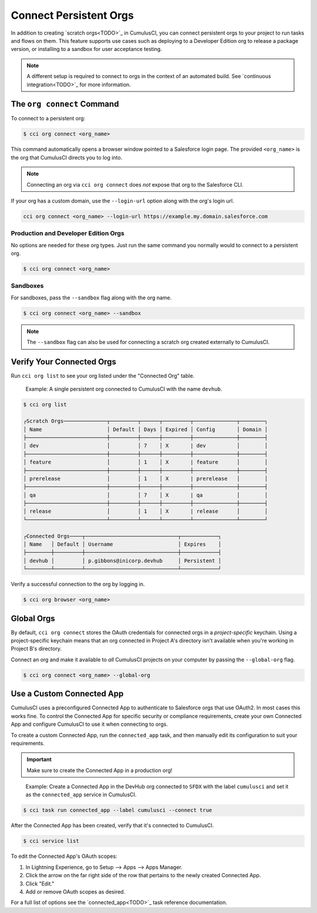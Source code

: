 Connect Persistent Orgs
=======================

In addition to creating `scratch orgs<TODO>`_ in CumulusCI, you can connect persistent orgs to your project to run tasks and flows on them. This feature supports use cases such as deploying to a Developer Edition org to release a package version, or installing to a sandbox for user acceptance testing.

.. note:: A different setup is required to connect to orgs in the context of an automated build. See `continuous integration<TODO>`_ for more information.



The ``org connect`` Command
---------------------------

To connect to a persistent org:

.. code-block:: console

    $ cci org connect <org_name>

This command automatically opens a browser window pointed to a Salesforce login page. The provided ``<org_name>`` is the org that CumulusCI directs you to log into.

.. note::
    Connecting an org via ``cci org connect`` does *not* expose that org to the Salesforce CLI.

If your org has a custom domain, use the ``--login-url`` option along with the org's login url.

.. code-block:: console

    cci org connect <org_name> --login-url https://example.my.domain.salesforce.com


Production and Developer Edition Orgs
^^^^^^^^^^^^^^^^^^^^^^^^^^^^^^^^^^^^^

No options are needed for these org types. Just run the same command you normally would to connect to a persistent org.

.. code-block:: console

    $ cci org connect <org_name>


Sandboxes
^^^^^^^^^
For sandboxes, pass the ``--sandbox`` flag along with the org name.

.. code-block:: console

    $ cci org connect <org_name> --sandbox

.. note:: The ``--sandbox`` flag can also be used for connecting a scratch org created externally to CumulusCI.



Verify Your Connected Orgs
--------------------------

Run ``cci org list`` to see your org listed under the "Connected Org" table.

    Example: A single persistent org connected to CumulusCI with the name ``devhub``.

.. code-block:: yaml

    $ cci org list

    ┌Scratch Orgs──────────────┬─────────┬──────┬─────────┬──────────────┬────────┐
    │ Name                     │ Default │ Days │ Expired │ Config       │ Domain │
    ├──────────────────────────┼─────────┼──────┼─────────┼──────────────┼────────┤
    │ dev                      │         │ 7    │ X       | dev          │        │
    ├──────────────────────────┼─────────┼──────┼─────────┼──────────────┼────────┤
    │ feature                  │         │ 1    │ X       | feature      │        │
    ├──────────────────────────┼─────────┼──────┼─────────┼──────────────┼────────┤
    │ prerelease               │         │ 1    │ X       | prerelease   │        │
    ├──────────────────────────┼─────────┼──────┼─────────┼──────────────┼────────┤
    │ qa                       │         │ 7    │ X       | qa           │        │
    ├──────────────────────────┼─────────┼──────┼─────────┼──────────────┼────────┤
    │ release                  │         │ 1    │ X       | release      │        │
    └──────────────────────────┴─────────┴──────┴─────────┴──────────────┴────────┘

    ┌Connected Orgs────┬──────────────────────────────┬────────────┐
    │ Name   │ Default │ Username                     │ Expires    │
    ├────────┼─────────┼──────────────────────────────┼────────────┤
    │ devhub │         │ p.gibbons@inicorp.devhub     │ Persistent │
    └────────┴─────────┴──────────────────────────────┴────────────┘

Verify a successful connection to the org by logging in.

.. code-block:: console

    $ cci org browser <org_name>



Global Orgs
-----------

By default, ``cci org connect`` stores the OAuth credentials for connected orgs in a *project-specific* keychain. Using a project-specific keychain means that an org connected in Project A's directory isn't available when you're working in Project B's directory.

Connect an org and make it available to *all* CumulusCI projects on your computer by passing the ``--global-org`` flag.

.. code-block:: console

    $ cci org connect <org_name> --global-org



Use a Custom Connected App
----------------------------

CumulusCI uses a preconfigured Connected App to authenticate to Salesforce orgs that use OAuth2. In most cases this works fine. To control the Connected App for specific security or compliance requirements, create your own Connected App and configure CumulusCI to use it when connecting to orgs.

To create a custom Connected App, run the ``connected_app`` task, and then manually edit its configuration to suit your requirements.

.. important :: Make sure to create the Connected App in a production org!

..

    Example: Create a Connected App in the DevHub org connected to ``SFDX`` with the label ``cumulusci`` and set it as the ``connected_app`` service in CumulusCI.

.. code-block:: console

    $ cci task run connected_app --label cumulusci --connect true

After the Connected App has been created, verify that it's connected to CumulusCI.

.. code-block:: console

    $ cci service list

To edit the Connected App's OAuth scopes:

#. In Lightning Experience, go to Setup --> Apps --> Apps Manager.
#. Click the arrow on the far right side of the row that pertains to the newly created Connected App.
#. Click "Edit."
#. Add or remove OAuth scopes as desired.

For a full list of options see the `connected_app<TODO>`_ task reference documentation.